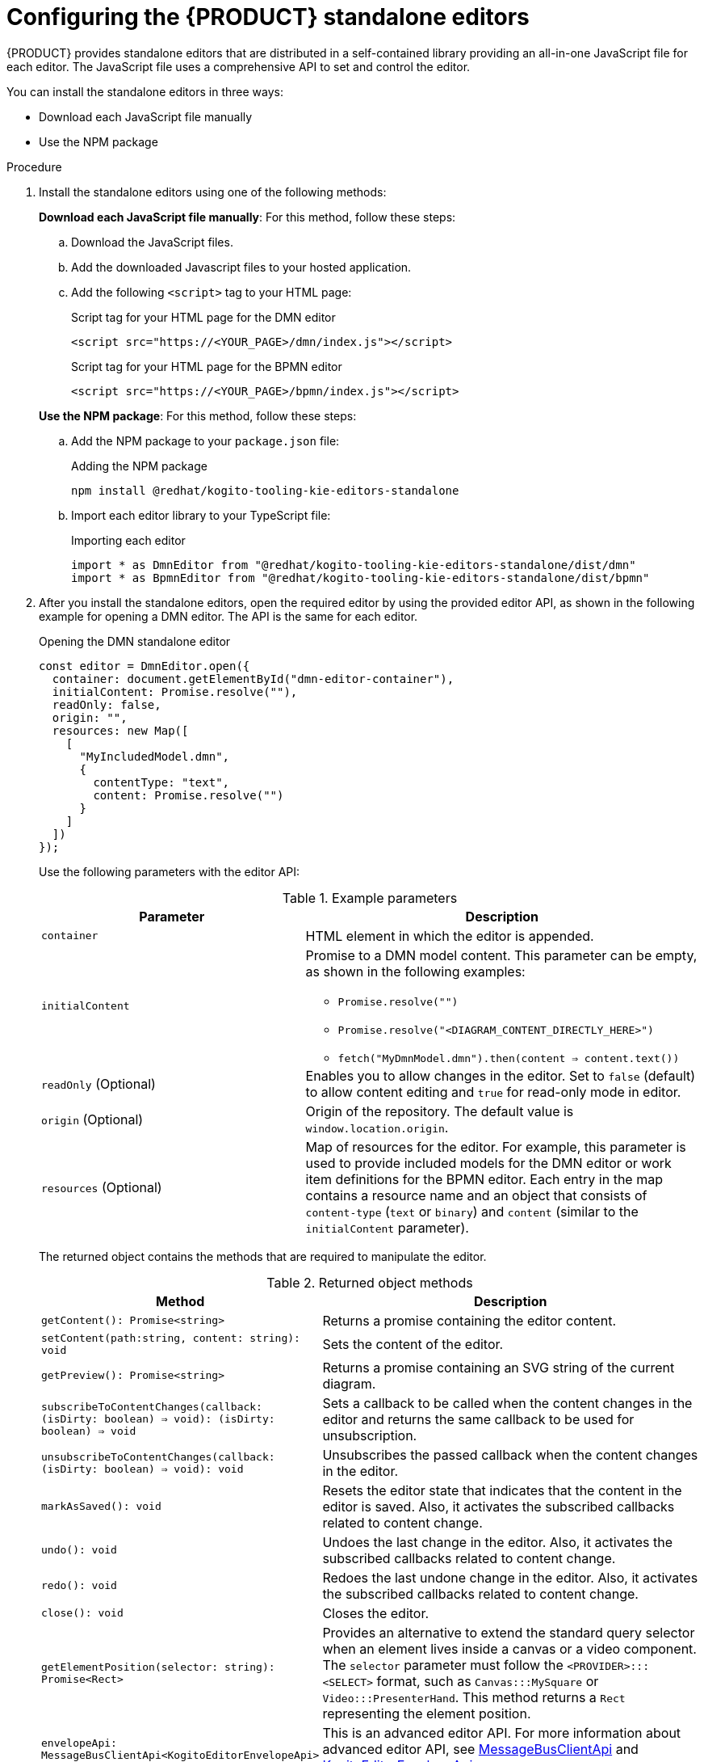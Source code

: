 [id="proc-standalone-editors_{context}"]
= Configuring the {PRODUCT} standalone editors

{PRODUCT} provides standalone editors that are distributed in a self-contained library providing an all-in-one JavaScript file for each editor. The JavaScript file uses a comprehensive API to set and control the editor.

You can install the standalone editors in three ways:

ifdef::DROOLS,JBPM,OP[]
* Use hosted JavaScript files directly
endif::[]
* Download each JavaScript file manually
* Use the NPM package

.Procedure
. Install the standalone editors using one of the following methods:
+
--
ifdef::DROOLS,JBPM,OP[]
*Use hosted JavaScript files directly*: For this method, add the following `<script>` tags to your HTML page:

.Script tags for your HTML page
[source]
----
<script src="https://<YOUR_PAGE>/dmn/index.js"></script>
<script src="https://<YOUR_PAGE>/bpmn/index.js"></script>
----
endif::[]

*Download each JavaScript file manually*: For this method, follow these steps:

.. Download the JavaScript files.
.. Add the downloaded Javascript files to your hosted application.
.. Add the following `<script>` tag to your HTML page:
+
.Script tag for your HTML page for the DMN editor
[source]
----
<script src="https://<YOUR_PAGE>/dmn/index.js"></script>
----
+
.Script tag for your HTML page for the BPMN editor
[source]
----
<script src="https://<YOUR_PAGE>/bpmn/index.js"></script>
----

*Use the NPM package*: For this method, follow these steps:

.. Add the NPM package to your `package.json` file:
+
.Adding the NPM package
[source]
----
npm install @redhat/kogito-tooling-kie-editors-standalone
----
.. Import each editor library to your TypeScript file:
+
.Importing each editor
[source]
----
import * as DmnEditor from "@redhat/kogito-tooling-kie-editors-standalone/dist/dmn"
import * as BpmnEditor from "@redhat/kogito-tooling-kie-editors-standalone/dist/bpmn"
----
--
. After you install the standalone editors, open the required editor by using the provided editor API, as shown in the following example for opening a DMN editor. The API is the same for each editor.
+
--
.Opening the DMN standalone editor
[source,java]
----
const editor = DmnEditor.open({
  container: document.getElementById("dmn-editor-container"),
  initialContent: Promise.resolve(""),
  readOnly: false,
  origin: "",
  resources: new Map([
    [
      "MyIncludedModel.dmn",
      {
        contentType: "text",
        content: Promise.resolve("")
      }
    ]
  ])
});
----

Use the following parameters with the editor API:

.Example parameters
[cols="40%,60%", options="header"]
|===
|Parameter
|Description

|`container`
|HTML element in which the editor is appended.

|`initialContent`
a|Promise to a DMN model content. This parameter can be empty, as shown in the following examples:

* `Promise.resolve("")`
* `Promise.resolve("<DIAGRAM_CONTENT_DIRECTLY_HERE>")`
* `fetch("MyDmnModel.dmn").then(content => content.text())`

|`readOnly` (Optional)
a|Enables you to allow changes in the editor. Set to `false` (default) to allow content editing and `true` for read-only mode in editor.

|`origin` (Optional)
|Origin of the repository. The default value is `window.location.origin`.

|`resources` (Optional)
a|Map of resources for the editor. For example, this parameter is used to provide included models for the DMN editor or work item definitions for the BPMN editor. Each entry in the map contains a resource name and an object that consists of `content-type` (`text` or `binary`) and `content` (similar to the `initialContent` parameter).
|===

The returned object contains the methods that are required to manipulate the editor.

.Returned object methods
[cols="40%,60%", options="header"]
|===
|Method
|Description

|`getContent(): Promise<string>`
|Returns a promise containing the editor content.

|`setContent(path:string, content: string): void`
|Sets the content of the editor.

|`getPreview(): Promise<string>`
|Returns a promise containing an SVG string of the current diagram.

|`subscribeToContentChanges(callback: (isDirty: boolean) => void): (isDirty: boolean) => void`
|Sets a callback to be called when the content changes in the editor and returns the same callback to be used for unsubscription.

|`unsubscribeToContentChanges(callback: (isDirty: boolean) => void): void`
|Unsubscribes the passed callback when the content changes in the editor.

|`markAsSaved(): void`
|Resets the editor state that indicates that the content in the editor is saved. Also, it activates the subscribed callbacks related to content change.

|`undo(): void`
|Undoes the last change in the editor. Also, it activates the subscribed callbacks related to content change.

|`redo(): void`
|Redoes the last undone change in the editor. Also, it activates the subscribed callbacks related to content change.

|`close(): void`
|Closes the editor.

|`getElementPosition(selector: string): Promise<Rect>`
|Provides an alternative to extend the standard query selector when an element lives inside a canvas or a video component. The `selector` parameter must follow the `<PROVIDER>:::<SELECT>` format, such as `Canvas:::MySquare` or `Video:::PresenterHand`. This method returns a `Rect` representing the element position.

|`envelopeApi: MessageBusClientApi<KogitoEditorEnvelopeApi>`
|This is an advanced editor API. For more information about advanced editor API, see https://github.com/kiegroup/kogito-tooling/blob/master/packages/envelope-bus/src/api/index.ts#L43-L56[MessageBusClientApi] and https://github.com/kiegroup/kogito-tooling/blob/master/packages/editor/src/api/KogitoEditorEnvelopeApi.ts#L34-L41[KogitoEditorEnvelopeApi].
|===
--
